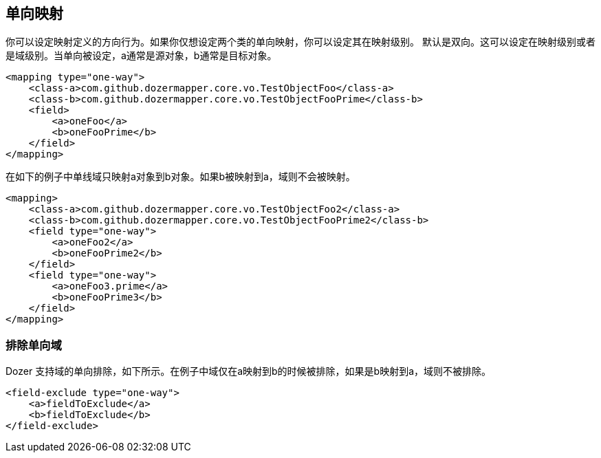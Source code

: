 == 单向映射
你可以设定映射定义的方向行为。如果你仅想设定两个类的单向映射，你可以设定其在映射级别。
默认是双向。这可以设定在映射级别或者是域级别。当单向被设定，a通常是源对象，b通常是目标对象。

[source,xml,prettyprint]
----
<mapping type="one-way">
    <class-a>com.github.dozermapper.core.vo.TestObjectFoo</class-a>
    <class-b>com.github.dozermapper.core.vo.TestObjectFooPrime</class-b>
    <field>
        <a>oneFoo</a>
        <b>oneFooPrime</b>
    </field>
</mapping>
----

在如下的例子中单线域只映射a对象到b对象。如果b被映射到a，域则不会被映射。

[source,xml,prettyprint]
----
<mapping>
    <class-a>com.github.dozermapper.core.vo.TestObjectFoo2</class-a>
    <class-b>com.github.dozermapper.core.vo.TestObjectFooPrime2</class-b>
    <field type="one-way">
        <a>oneFoo2</a>
        <b>oneFooPrime2</b>
    </field>
    <field type="one-way">
        <a>oneFoo3.prime</a>
        <b>oneFooPrime3</b>
    </field>
</mapping>
----

=== 排除单向域
Dozer 支持域的单向排除，如下所示。在例子中域仅在a映射到b的时候被排除，如果是b映射到a，域则不被排除。

[source,xml,prettyprint]
----
<field-exclude type="one-way">
    <a>fieldToExclude</a>
    <b>fieldToExclude</b>
</field-exclude>
----
